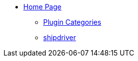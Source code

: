 * xref:index.adoc[Home Page]
** xref:plugins.adoc[Plugin Categories]
** xref:shipdriver:shipdriver.adoc[shipdriver]